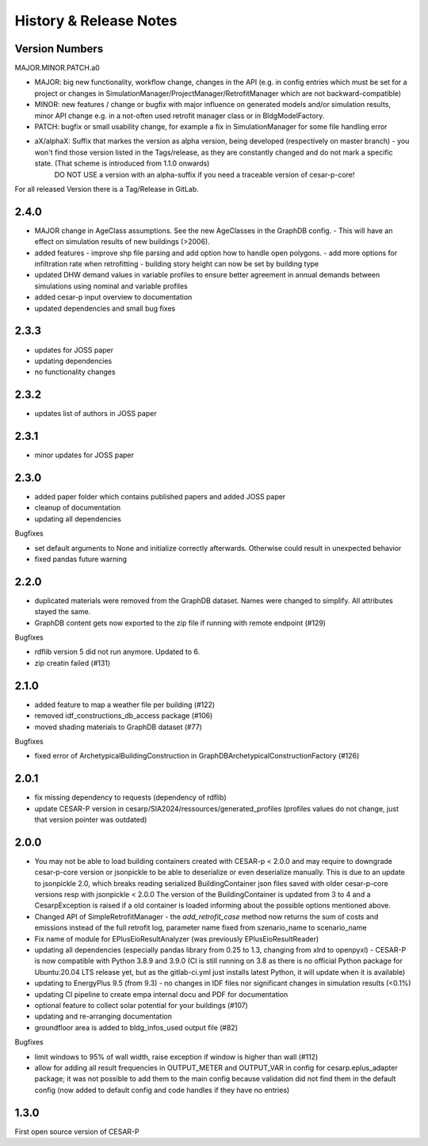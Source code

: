 ========================
History & Release Notes
========================

.. _version_numbers:

Version Numbers
---------------
MAJOR.MINOR.PATCH.a0

- MAJOR: big new functionality, workflow change, changes in the API (e.g. in config entries which must be set for a project or changes in SimulationManager/ProjectManager/RetrofitManager which are not backward-compatible)
- MINOR: new features / change or bugfix with major influence on generated models and/or simulation results, minor API change e.g. in a not-often used retrofit manager class or in BldgModelFactory.
- PATCH: bugfix or small usability change, for example a fix in SimulationManager for some file handling error
- aX/alphaX: Suffix that markes the version as alpha version, being developed (respectively on master branch) - you won't find those version listed in the Tags/release, as they are constantly changed and do not mark a specific state. (That scheme is introduced  from 1.1.0 onwards) 
             DO NOT USE a version with an alpha-suffix if you need a traceable version of cesar-p-core!

For all released Version there is a Tag/Release in GitLab.

2.4.0
-----
- MAJOR change in AgeClass assumptions. See the new AgeClasses in the GraphDB config.
  - This will have an effect on simulation results of new buildings (>2006).
- added features
  - improve shp file parsing and add option how to handle open polygons.
  - add more options for infiltration rate when retrofitting
  - building story height can now be set by building type
- updated DHW demand values in variable profiles to ensure better agreement in annual demands between simulations using nominal and variable profiles
- added cesar-p input overview to documentation

- updated dependencies and small bug fixes

2.3.3
-----
- updates for JOSS paper
- updating dependencies
- no functionality changes

2.3.2
-----
- updates list of authors in JOSS paper

2.3.1
-----
- minor updates for JOSS paper

2.3.0
-----

- added paper folder which contains published papers and added JOSS paper
- cleanup of documentation
- updating all dependencies


Bugfixes

- set default arguments to None and initialize correctly afterwards. Otherwise could result in unexpected behavior
- fixed pandas future warning


2.2.0
-----

- duplicated materials were removed from the GraphDB dataset. Names were changed to simplify. All attributes stayed the same. 
- GraphDB content gets now exported to the zip file if running with remote endpoint (#129)

Bugfixes

- rdflib version 5 did not run anymore. Updated to 6. 
- zip creatin failed (#131)


2.1.0
-----

- added feature to map a weather file per building (#122)
- removed idf_constructions_db_access package (#106)
- moved shading materials to GraphDB dataset (#77)

Bugfixes

- fixed error of ArchetypicalBuildingConstruction in GraphDBArchetypicalConstructionFactory (#126)

2.0.1
-----

- fix missing dependency to requests (dependency of rdflib)
- update CESAR-P version in cesarp/SIA2024/ressources/generated_profiles (profiles values do not change, just that version pointer was outdated)

2.0.0
-----

- You may not be able to load building containers created with CESAR-p < 2.0.0 and may require to downgrade cesar-p-core version or jsonpickle to be able to deserialize or even deserialize manually.
  This is due to an update to jsonpickle 2.0, which breaks reading serialized BuildingContainer json files saved with older cesar-p-core versions resp with jsonpickle < 2.0.0 
  The version of the BuildingContainer is updated from 3 to 4 and a CesarpException is raised if a old container is loaded informing about the possible options mentioned above. 
- Changed API of SimpleRetrofitManager - the *add_retrofit_case* method now returns the sum of costs and emissions instead of the full retrofit log, parameter name fixed from szenario_name to scenario_name
- Fix name of module for EPlusEioResultAnalyzer (was previously EPlusEioResultReader)
- updating all dependencies (especially pandas library from 0.25 to 1.3, changing from xlrd to openpyxl) - CESAR-P is now compatible with Python 3.8.9 and 3.9.0 
  (CI is still running on 3.8 as there is no official Python package for Ubuntu:20.04 LTS release yet, but as the gitlab-ci.yml just installs latest Python, it will update when it is available)
- updating to EnergyPlus 9.5 (from 9.3) - no changes in IDF files nor significant changes in simulation results (<0.1%)
- updating CI pipeline to create empa internal docu and PDF for documentation
- optional feature to collect solar potential for your buildings (#107)
- updating and re-arranging documentation
- groundfloor area is added to bldg_infos_used output file (#82)

Bugfixes

- limit windows to 95% of wall width, raise exception if window is higher than wall (#112)
- allow for adding all result frequencies in OUTPUT_METER and OUTPUT_VAR in config for cesarp.eplus_adapter package; it was not possible to add them to 
  the main config because validation did not find them in the default config (now added to default config and code handles if they have no entries)


1.3.0
-----

First open source version of CESAR-P
